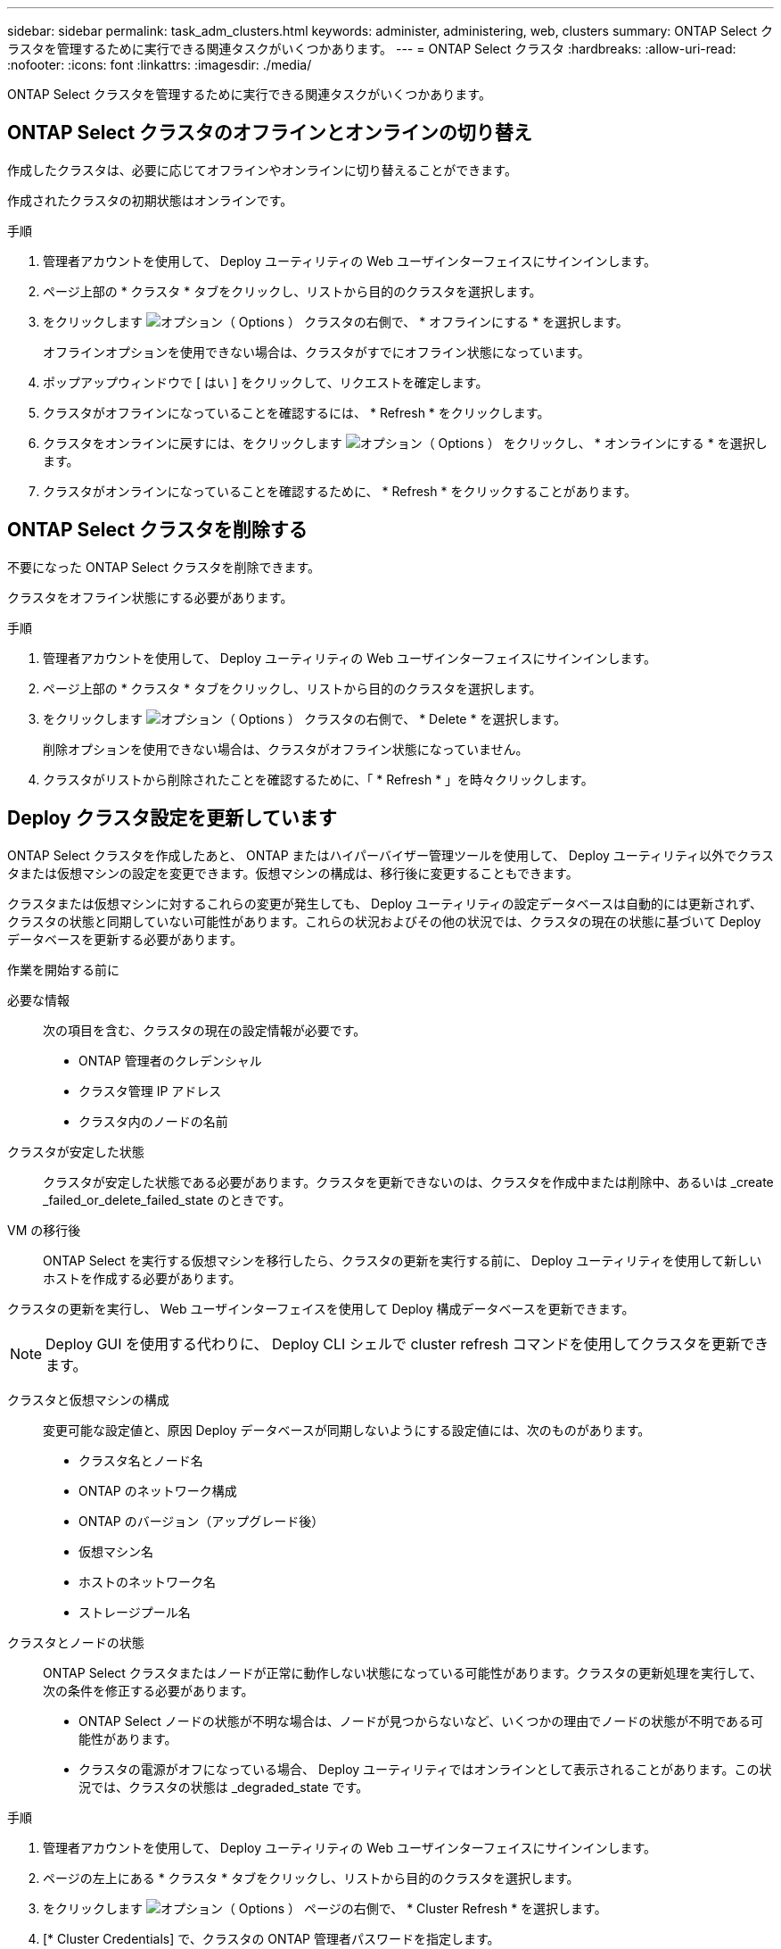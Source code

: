 ---
sidebar: sidebar 
permalink: task_adm_clusters.html 
keywords: administer, administering, web, clusters 
summary: ONTAP Select クラスタを管理するために実行できる関連タスクがいくつかあります。 
---
= ONTAP Select クラスタ
:hardbreaks:
:allow-uri-read: 
:nofooter: 
:icons: font
:linkattrs: 
:imagesdir: ./media/


[role="lead"]
ONTAP Select クラスタを管理するために実行できる関連タスクがいくつかあります。



== ONTAP Select クラスタのオフラインとオンラインの切り替え

作成したクラスタは、必要に応じてオフラインやオンラインに切り替えることができます。

作成されたクラスタの初期状態はオンラインです。

.手順
. 管理者アカウントを使用して、 Deploy ユーティリティの Web ユーザインターフェイスにサインインします。
. ページ上部の * クラスタ * タブをクリックし、リストから目的のクラスタを選択します。
. をクリックします image:icon_kebab.gif["オプション（ Options ）"] クラスタの右側で、 * オフラインにする * を選択します。
+
オフラインオプションを使用できない場合は、クラスタがすでにオフライン状態になっています。

. ポップアップウィンドウで [ はい ] をクリックして、リクエストを確定します。
. クラスタがオフラインになっていることを確認するには、 * Refresh * をクリックします。
. クラスタをオンラインに戻すには、をクリックします image:icon_kebab.gif["オプション（ Options ）"] をクリックし、 * オンラインにする * を選択します。
. クラスタがオンラインになっていることを確認するために、 * Refresh * をクリックすることがあります。




== ONTAP Select クラスタを削除する

不要になった ONTAP Select クラスタを削除できます。

クラスタをオフライン状態にする必要があります。

.手順
. 管理者アカウントを使用して、 Deploy ユーティリティの Web ユーザインターフェイスにサインインします。
. ページ上部の * クラスタ * タブをクリックし、リストから目的のクラスタを選択します。
. をクリックします image:icon_kebab.gif["オプション（ Options ）"] クラスタの右側で、 * Delete * を選択します。
+
削除オプションを使用できない場合は、クラスタがオフライン状態になっていません。

. クラスタがリストから削除されたことを確認するために、「 * Refresh * 」を時々クリックします。




== Deploy クラスタ設定を更新しています

ONTAP Select クラスタを作成したあと、 ONTAP またはハイパーバイザー管理ツールを使用して、 Deploy ユーティリティ以外でクラスタまたは仮想マシンの設定を変更できます。仮想マシンの構成は、移行後に変更することもできます。

クラスタまたは仮想マシンに対するこれらの変更が発生しても、 Deploy ユーティリティの設定データベースは自動的には更新されず、クラスタの状態と同期していない可能性があります。これらの状況およびその他の状況では、クラスタの現在の状態に基づいて Deploy データベースを更新する必要があります。

.作業を開始する前に
必要な情報:: 次の項目を含む、クラスタの現在の設定情報が必要です。
+
--
* ONTAP 管理者のクレデンシャル
* クラスタ管理 IP アドレス
* クラスタ内のノードの名前


--
クラスタが安定した状態:: クラスタが安定した状態である必要があります。クラスタを更新できないのは、クラスタを作成中または削除中、あるいは _create _failed_or_delete_failed_state のときです。
VM の移行後:: ONTAP Select を実行する仮想マシンを移行したら、クラスタの更新を実行する前に、 Deploy ユーティリティを使用して新しいホストを作成する必要があります。


クラスタの更新を実行し、 Web ユーザインターフェイスを使用して Deploy 構成データベースを更新できます。


NOTE: Deploy GUI を使用する代わりに、 Deploy CLI シェルで cluster refresh コマンドを使用してクラスタを更新できます。

クラスタと仮想マシンの構成:: 変更可能な設定値と、原因 Deploy データベースが同期しないようにする設定値には、次のものがあります。
+
--
* クラスタ名とノード名
* ONTAP のネットワーク構成
* ONTAP のバージョン（アップグレード後）
* 仮想マシン名
* ホストのネットワーク名
* ストレージプール名


--
クラスタとノードの状態:: ONTAP Select クラスタまたはノードが正常に動作しない状態になっている可能性があります。クラスタの更新処理を実行して、次の条件を修正する必要があります。
+
--
* ONTAP Select ノードの状態が不明な場合は、ノードが見つからないなど、いくつかの理由でノードの状態が不明である可能性があります。
* クラスタの電源がオフになっている場合、 Deploy ユーティリティではオンラインとして表示されることがあります。この状況では、クラスタの状態は _degraded_state です。


--


.手順
. 管理者アカウントを使用して、 Deploy ユーティリティの Web ユーザインターフェイスにサインインします。
. ページの左上にある * クラスタ * タブをクリックし、リストから目的のクラスタを選択します。
. をクリックします image:icon_kebab.gif["オプション（ Options ）"] ページの右側で、 * Cluster Refresh * を選択します。
. [* Cluster Credentials] で、クラスタの ONTAP 管理者パスワードを指定します。
. [* 更新 * ] をクリックします。


処理が成功すると、「 _Last Refresh_ 」フィールドが更新されます。クラスタの更新処理が完了したら、 Deploy の設定データをバックアップする必要があります。
